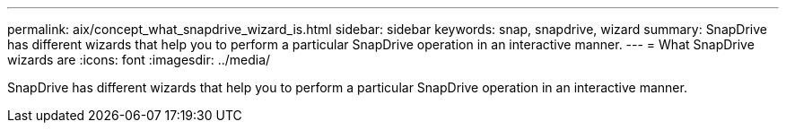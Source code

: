 ---
permalink: aix/concept_what_snapdrive_wizard_is.html
sidebar: sidebar
keywords: snap, snapdrive, wizard
summary: SnapDrive has different wizards that help you to perform a particular SnapDrive operation in an interactive manner.
---
= What SnapDrive wizards are
:icons: font
:imagesdir: ../media/

[.lead]
SnapDrive has different wizards that help you to perform a particular SnapDrive operation in an interactive manner.
